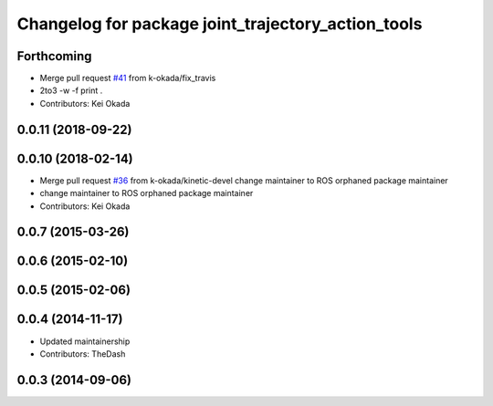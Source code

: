 ^^^^^^^^^^^^^^^^^^^^^^^^^^^^^^^^^^^^^^^^^^^^^^^^^^^
Changelog for package joint_trajectory_action_tools
^^^^^^^^^^^^^^^^^^^^^^^^^^^^^^^^^^^^^^^^^^^^^^^^^^^

Forthcoming
-----------
* Merge pull request `#41 <https://github.com/PR2/pr2_common_actions//issues/41>`_ from k-okada/fix_travis
* 2to3 -w -f print .
* Contributors: Kei Okada

0.0.11 (2018-09-22)
-------------------

0.0.10 (2018-02-14)
-------------------
* Merge pull request `#36 <https://github.com/pr2/pr2_common_actions/issues/36>`_ from k-okada/kinetic-devel
  change maintainer to ROS orphaned package maintainer
* change maintainer to ROS orphaned package maintainer
* Contributors: Kei Okada

0.0.7 (2015-03-26)
------------------

0.0.6 (2015-02-10)
------------------

0.0.5 (2015-02-06)
------------------

0.0.4 (2014-11-17)
------------------
* Updated maintainership
* Contributors: TheDash

0.0.3 (2014-09-06)
------------------
